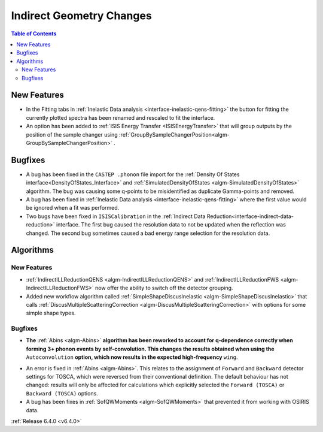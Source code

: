 =========================
Indirect Geometry Changes
=========================

.. contents:: Table of Contents
   :local:


New Features
------------

- In the Fitting tabs in :ref:`Inelastic Data analysis <interface-inelastic-qens-fitting>` the button for fitting the currently plotted spectra has been renamed and rescaled to fit the interface.
- An option has been added to :ref:`ISIS Energy Transfer <ISISEnergyTransfer>` that will group outputs by the position of the sample changer using :ref:`GroupBySampleChangerPosition<algm-GroupBySampleChangerPosition>` .


Bugfixes
--------

- A bug has been fixed in the ``CASTEP .phonon`` file import for the :ref:`Density Of States interface<DensityOfStates_Interface>` and :ref:`SimulatedDensityOfStates <algm-SimulatedDensityOfStates>` algorithm. The bug was causing some q-points to be misidentified as duplicate Gamma-points and removed.
- A bug has been fixed in :ref:`Inelastic Data analysis <interface-inelastic-qens-fitting>` where the first value would be ignored when a fit was performed.
- Two bugs have been fixed in ``ISISCalibration`` in the :ref:`Indirect Data Reduction<interface-indirect-data-reduction>` interface. The first bug caused the resolution data to not be updated when the reflection was changed. The second bug sometimes caused a bad energy range selection for the resolution data.

Algorithms
----------

New Features
############

- :ref:`IndirectILLReductionQENS <algm-IndirectILLReductionQENS>` and :ref:`IndirectILLReductionFWS <algm-IndirectILLReductionFWS>` now offer the ability to switch off the detector grouping.
- Added new workflow algorithm called :ref:`SimpleShapeDiscusInelastic <algm-SimpleShapeDiscusInelastic>` that calls :ref:`DiscusMultipleScatteringCorrection <algm-DiscusMultipleScatteringCorrection>` with options for some simple shape types.

Bugfixes
########

- **The** :ref:`Abins <algm-Abins>` **algorithm has been reworked to account for q-dependence correctly when forming 3+
  phonon events by self-convolution. This changes the results obtained when using the** ``Autoconvolution``
  **option, which now results in the expected high-frequency** ``wing``.

.. image::  ../../images/abins-6.4-high-order.png
            :align: center

- An error is fixed in :ref:`Abins <algm-Abins>`. This relates to the assignment of ``Forward`` and ``Backward`` detector settings for TOSCA, which were reversed from their conventional definition. The default behaviour has not changed: results will only be affected for calculations which explicitly selected the ``Forward (TOSCA)`` or ``Backward (TOSCA)`` options.
- A bug has been fixes in :ref:`SofQWMoments <algm-SofQWMoments>` that prevented it from working with OSIRIS data.

:ref:`Release 6.4.0 <v6.4.0>`

